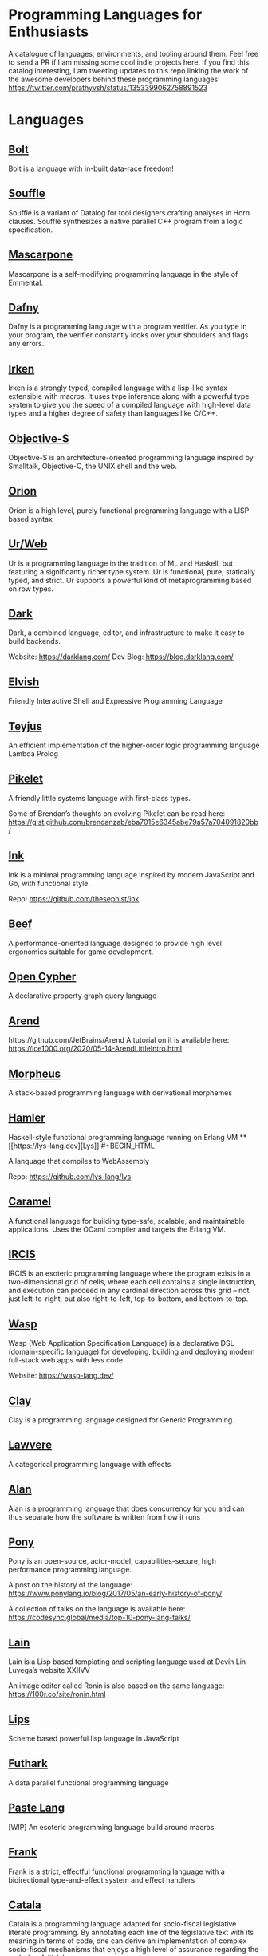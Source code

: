 * Programming Languages for Enthusiasts

[[./cover-art.png]]

A catalogue of languages, environments, and tooling around them. Feel free to send a PR if I am missing some cool indie projects here. If you find this catalog interesting, I am tweeting updates to this repo linking the work of the awesome developers behind these programming languages: https://twitter.com/prathyvsh/status/1353399062758891523

* Languages

** [[https://github.com/mukul-rathi/bolt][Bolt]]
Bolt is a language with in-built data-race freedom!

** [[https://github.com/souffle-lang/souffle][Souffle]]
Soufflé is a variant of Datalog for tool designers crafting analyses in Horn clauses. Soufflé synthesizes a native parallel C++ program from a logic specification.

** [[https://github.com/catseye/Mascarpone][Mascarpone]]
Mascarpone is a self-modifying programming language in the style of Emmental.

** [[https://github.com/dafny-lang/dafny][Dafny]]
Dafny is a programming language with a program verifier. As you type in your program, the verifier constantly looks over your shoulders and flags any errors.

** [[https://github.com/samrushing/irken-compiler][Irken]]
Irken is a strongly typed, compiled language with a lisp-like syntax extensible with macros.
It uses type inference along with a powerful type system to give you the speed of a compiled language with high-level data types and a higher degree of safety than languages like C/C++.


** [[http://objective.st/][Objective-S]]

#+BEGIN_HTML

<img src="http://objective.st/objst.png" width=50px />

#+END_HTML

Objective-S is an architecture-oriented programming language inspired by Smalltalk, Objective-C, the UNIX shell
and the web.

** [[https://github.com/orion-lang/orion/][Orion]]

#+BEGIN_HTML

<img src="https://raw.githubusercontent.com/orion-lang/orion/master/assets/orion-logo.png" width=100px />

#+END_HTML

Orion is a high level, purely functional programming language with a LISP based syntax

** [[https://github.com/urweb/urweb][Ur/Web]]
Ur is a programming language in the tradition of ML and Haskell, but featuring a significantly richer type system. Ur is functional, pure, statically typed, and strict. Ur supports a powerful kind of metaprogramming based on row types.

** [[https://github.com/darklang/][Dark]]

[[./img/darklang.gif]]

Dark, a combined language, editor, and infrastructure to make it easy to build backends.

Website: https://darklang.com/
Dev Blog: https://blog.darklang.com/

** [[https://github.com/elves/elvish][Elvish]]
Friendly Interactive Shell and Expressive Programming Language

** [[https://github.com/teyjus/teyjus][Teyjus]]
An efficient implementation of the higher-order logic programming language Lambda Prolog

** [[https://github.com/pikelet-lang/pikelet/][Pikelet]]
[[Pikelet Logo][https://raw.githubusercontent.com/pikelet-lang/pikelet/main/book/assets/pikelet.png]]

A friendly little systems language with first-class types.

Some of Brendan’s thoughts on evolving Pikelet can be read here:
https://gist.github.com/brendanzab/eba7015e6345abe79a57a704091820bb/

** [[https://dotink.co/docs/overview/][Ink]]
Ink is a minimal programming language inspired by modern JavaScript and Go, with functional style.

Repo: https://github.com/thesephist/ink


** [[https://www.beeflang.org/][Beef]]
[[https://raw.githubusercontent.com/beefytech/Beef/master/IDE/screenshot0.gif]]

A performance-oriented language designed to provide high level ergonomics suitable for game development.

** [[https://github.com/opencypher/][Open Cypher]]
A declarative property graph query language

** [[https://arend-lang.github.io/][Arend]]

#+BEGIN_HTML
<img src="./img/arend.png" width="300px />
#+END_HTML

Arend is a theorem prover based on Homotopy Type Theory. It natively supports higher inductive types and a version of cubical syntax.

Repo: https://github.com/JetBrains/Arend
A tutorial on it is available here: https://ice1000.org/2020/05-14-ArendLittleIntro.html

** [[https://github.com/ballesta25/Morpheus][Morpheus]]
A stack-based programming language with derivational morphemes

** [[https://github.com/hamler-lang/][Hamler]]

#+BEGIN_HTML
<img src="https://camo.githubusercontent.com/174524f57c5ba4439286566213264242a6e4c9869cc8f8ddfd6027f585be3e3f/68747470733a2f2f7777772e68616d6c65722d6c616e672e6f72672f696d616765732f68616d6c65724032782e706e67" />

Haskell-style functional programming language running on Erlang VM

** [[https://lys-lang.dev][Lys]]

#+BEGIN_HTML

<img src="https://user-images.githubusercontent.com/260114/54724904-c7e7d300-4b4b-11e9-8bbd-ec3f9044c86e.png" width="100px" />

#+END_HTML

A language that compiles to WebAssembly

Repo: https://github.com/lys-lang/lys

** [[https://caramel.run][Caramel]]

A functional language for building type-safe, scalable, and maintainable applications.
Uses the OCaml compiler and targets the Erlang VM.

** [[https://github.com/batman-nair/IRCIS][IRCIS]]

[[Logo of IRCIS][https://raw.githubusercontent.com/batman-nair/IRCIS/master/screencaps/banner.png]]

[[https://raw.githubusercontent.com/batman-nair/IRCIS/master/screencaps/factors.gif]]

IRCIS is an esoteric programming language where the program exists in a two-dimensional grid of cells, where each cell contains a single instruction, and execution can proceed in any cardinal direction across this grid -- not just left-to-right, but also right-to-left, top-to-bottom, and bottom-to-top.

** [[https://github.com/wasp-lang/wasp][Wasp]]

[[./img/wasp.png]]

Wasp (Web Application Specification Language) is a declarative DSL (domain-specific language) for developing, building and deploying modern full-stack web apps with less code.

Website: https://wasp-lang.dev/

** [[https://github.com/jckarter/clay][Clay]]
Clay is a programming language designed for Generic Programming.

** [[https://github.com/jameshaydon/lawvere][Lawvere]]
A categorical programming language with effects

** [[https://github.com/alantech/alan][Alan]]
Alan is a programming language that does concurrency for you and can thus separate how the software is written from how it runs

** [[https://github.com/ponylang/ponyc][Pony]]

[[Pony Logo][https://www.ponylang.io/images/logo.png]]

Pony is an open-source, actor-model, capabilities-secure, high performance programming language.

A post on the history of the language: https://www.ponylang.io/blog/2017/05/an-early-history-of-pony/

A collection of talks on the language is available here: https://codesync.global/media/top-10-pony-lang-talks/

** [[https://wiki.xxiivv.com/site/lain.html][Lain]]

[[./img/lain.png]]

Lain is a Lisp based templating and scripting language used at Devin Lin Luvega’s website XXIIVV

An image editor called Ronin is also based on the same language: https://100r.co/site/ronin.html

** [[https://github.com/jcubic/lips][Lips]]
Scheme based powerful lisp language in JavaScript

** [[https://github.com/diku-dk/futhark][Futhark]]
A data parallel functional programming language

** [[https://github.com/slerpyyy/paste-lang][Paste Lang]]
[WIP] An esoteric programming language build around macros.

** [[https://github.com/frank-lang/frank][Frank]]
Frank is a strict, effectful functional programming language with a bidirectional type-and-effect system and effect handlers

** [[https://github.com/CatalaLang/catala][Catala]]
Catala is a programming language adapted for socio-fiscal legislative literate programming. By annotating each line of the legislative text with its meaning in terms of code, one can derive an implementation of complex socio-fiscal mechanisms that enjoys a high level of assurance regarding the code-law faithfulness.


[[Catala Logo][https://raw.githubusercontent.com/CatalaLang/catala/master/doc/images/logo.png]]

[[Catala Screenshot][https://raw.githubusercontent.com/CatalaLang/catala/master/doc/images/ScreenShotVSCode.png]]

Website: https://catala-lang.org/

** [[http://www.attoparsec.com/artifacts/gottlob/index.html][Gottlob]]
[[http://www.attoparsec.com/artifacts/gottlob/images/functions.png]]

Gottlob is an esoteric language which tries to match Frege's notation in [[https://en.wikipedia.org/wiki/Begriffsschrift][Begriffsschrift]] as closely as possible.

** [[https://github.com/koka-lang/koka][Koka]]

#+BEGIN_HTML
<img width="150px" src="https://koka-lang.github.io/koka/doc/images/koka-logo-filled.png" />
<br />
<img width="300px" src="https://raw.githubusercontent.com/koka-lang/koka/master/doc/snippet-yield.png" />
#+END_HTML

Koka: a function-oriented language with effect inference

I encountered Koka when researching about algebraic effects. Papers from Daan Leijen on its semantics and technical details are available here: https://www.microsoft.com/en-us/research/project/koka/

** [[https://github.com/red/red][Red]]
Red is a new programming language strongly inspired by Rebol, but with a broader field of usage thanks to its native-code compiler, from system programming to high-level scripting, while providing modern support for concurrency and multi-core CPUs.

** [[https://github.com/moonad/FormCoreJS][FormCoreJS]]
A minimal pure functional language based on self dependent types.

** [[https://github.com/granule-project/gerty][Gerty]]
A minimal, dependently-typed programming language

** [[https://github.com/marcobambini/gravity][Gravity]]
Gravity is a powerful, dynamically typed, lightweight, embeddable programming language written in C without any external dependencies (except for stdlib). It is a class-based concurrent scripting language with modern Swift-like syntax.

** [[https://github.com/ballerina-platform/ballerina-lang][Ballerina]]
Ballerina is an open source programming language and platform for cloud-era application programmers to easily write software that just works.

** [[https://github.com/gluon-lang/gluon][Gluon]]
A static, type inferred and embeddable language written in Rust.

** [[https://github.com/flix/flix][Flix]]
Flix is a statically typed functional, imperative, and logic programming language.

** [[https://github.com/gleam-lang/gleam][Gleam]]
A statically typed language for the Erlang VM

** [[https://github.com/astrolang/astro][Astro]]
A fun safe language for rapid prototyping and high performance applications

** [[https://github.com/felix-lang/felix][Felix]]
An advanced, statically typed, high performance scripting language with native C++ embedding.

** [[https://github.com/robrix/facet][Facet]]
A call-by-value functional language with algebraic effects, runners, quantitative type theory, and staging

** [[https://github.com/wyvernlang/wyvern][Wyvern]]
Wyvern is a new general-purpose programming language designed to support adaptation and assurance.

** [[https://github.com/slovnicki/pLam][pLam]]
An interpreter for learning and exploring pure λ-calculus

** [[https://github.com/topshell-language/topshell][TopShell]]
Purely functional, reactive scripting language

** [[https://github.com/FStarLang/FStar][FStar]]
Verification system for effectful programs

** [[https://github.com/jeffreyguenther/shiro][Shiro]]
Author: Jeffrey Guenther

A declarative, dataflow programming language for exploring alternatives

Thesis: http://summit.sfu.ca/system/files/iritems1/17048/etd9968_JGuenther.pdf

** [[https://github.com/agda/agda][Agda]]
Agda is a dependently typed programming language / interactive theorem prover.

** [[https://github.com/polyml/polyml][PolyML]]
The Poly/ML implementation of Standard ML.

** [[https://github.com/factor/factor][Factor]]

#+BEGIN_HTML
<img width="150px" src="https://factorcode.org/logo.png" />
<img width="300px" src="https://factorcode.org/factor-macosx.png" />
#+END_HTML

Factor is a concatenative, stack-based programming language with high-level features including dynamic types, extensible syntax, macros, and garbage collection. On a practical side, Factor has a full-featured library, supports many different platforms, and has been extensively documented.

** [[https://github.com/evincarofautumn/kitten][Kitten]]

[[http://kittenlang.org/logo.png]]

[[./img/kitten.png]]

A statically typed concatenative systems programming language.

** [[https://github.com/CakeML/cakeml][CakeML]]
A Verified Implementation of ML

** [[https://github.com/zeroflag/punyforth][PunyForth]]

#+BEGIN_HTML
<img width="300px" src="https://raw.githubusercontent.com/zeroflag/punyforth/master/screenshot/helloworld.png" />
#+END_HTML

A simple, stack-based, Forth inspired programming language that primarily targets Internet of Things (IOT) devices, like the ESP8266.

** [[https://www.play-lang.dev/][Play]]
A small, portable language, for making reliable applications

** [[https://github.com/cedille/cedille][Cedille]]
Cedille, a dependently typed programming languages based on the Calculus of Dependent Lambda Eliminations

** [[https://github.com/rntz/datafun][DataFun]]
Research on integrating datalog & lambda calculus via monotonicity types.

Paper on the underlying theory: http://www.rntz.net/files/tones.pdf

** [[https://github.com/jondgoodwin/cone][Cone]]
Cone is a fast, fit, friendly, and safe systems programming language.

** [[https://github.com/zesterer/atto][Atto]]
An insanely simple self-hosted functional programming language

** [[https://github.com/less-wrong/less-wrong][Less Wrong]]
Simple CoC-based programming language

** [[https://github.com/wu-lang/wu][Wu]]
An expression oriented, gradually typed and mission-critical programming language.

** [[https://github.com/c3d/xl][XL]]
A super-flexible language based entirely on tree rewrites

** [[https://github.com/google-research/dex-lang][Dex Lang]]
Research language for array processing in the Haskell/ML family

** [[https://github.com/chessai/theseus][Theseus]]
Functional programming language with fully reversible computation

** [[https://github.com/ditto/ditto][Ditto]]
A Super Kawaii Dependently Typed Programming Language

** [[https://github.com/finkel-lang/finkel][Finkel]]
Finkel is a statically typed, purely functional, non-strict-by-default dialect of the Lisp programming language. Or in other words, Haskell in S-expression.

** [[https://github.com/ffwff/hana][Hana]]
A small dynamically-typed scripting language written in Rust/C and is inspired by Pascal, Ruby and Javascript.

** [[https://github.com/PlasmaLang/plasma][Plasma]]
A statically typed, side-effect free single assignment language and will have functional programming and concurrent programming features.

** [[https://github.com/egison/egison][Egison]]
Egison is a functional programming language featuring its expressive pattern-matching facility.

** [[https://github.com/adam-mcdaniel/oakc][Oakc]]
A portable programming language with an compact intermediate representation

** [[https://github.com/pepijndevos/bobcat][Bobcat]]
A concatenative language for behavior trees

** [[http://arturo-lang.io/][Arturo]]

Repo: https://github.com/arturo-lang/arturo
Simple, modern and powerful interpreted programming language for efficient scripting.

** [[https://github.com/jamii/imp][Imp]]
Relational Programming Environment.

Imp by Jamie Brandon is envisioned to be a programming environment for working with structured data across multiple platforms blurring the lines between a programming language and a database.

It is still in an experimental phase, but already home to a few cool ideas. Read about it here: https://scattered-thoughts.net/writing/imp-intro/

** [[https://github.com/enso-org/][Enso]]

[[./img/enso.gif]]

A hybrid visual and textual functional programming language.

They keep a dev diary on Medium: https://medium.com/@enso_org/enso-dev-blog-18th-december-2020-e51e11c02c66

** [[https://github.com/unisonweb/unison][Unison]]
Unison is a modern, statically-typed purely functional language, similar to Haskell, but with the ability to describe entire distributed systems with a single program.

** [[https://github.com/supercollider/supercollider][SuperCollider]]
An audio server, programming language, and IDE for sound synthesis and algorithmic composition.

** [[https://github.com/mila-iqia/myia][Myia]]
Myia is a new differentiable programming language. It aims to support large scale high performance computations (e.g. linear algebra) and their gradients.

** [[https://f1zz.org/][Fizz]]
fizz is an experimental language and runtime environment for the exploration of cognitive architectures and combined Machine Learning (ML) and Machine Reasoning (MR) solutions.

** [[https://github.com/vrtbl/passerine/][Passerine]]

#+BEGIN_HTML

<img src="https://raw.githubusercontent.com/vrtbl/passerine/master/Logotype.svg" width=500px />

#+END_HTML

Passerine is a small extensible programming language designed for concise expression with little code. Passerine has roots in Scheme and ML-flavored languages: at its core, it's lambda-calculus with pattern-matching, structural ADTs, effect-based concurrency, and syntactic extension. The goal of Passerine is to create a tiny language core that can be extended in a composable manner, for use as a functional scripting language embeddable in other applications. Currently in early stages of development, Passerine has a 3 compilers at varying stages of completeness: one written in Rust, another D, and one in Passerine itself. It can target Wasm, its own compact bytecode format, D-lang, JS, and native code, among other formats.

** [[https://github.com/ghewgill/neon-lang][Neon]]
The primary goal of Neon is to find out whether a useful programming language can avoid some of the common pitfalls that beginners frequently encounter in other languages.

** [[https://vlang.io/][V]]
Simple, fast, safe, compiled. For developing maintainable software.

** [[https://github.com/xyproto/battlestar][Battlestar]]
Battlestar provides a different syntax for programming in Assembly, with support for inline C. The goal is to let users create tiny executables and possibly write 4k and 64k demoscene demos. It's written for fun and for the educational process. 64-bit x86 Linux, 32-bit x86 Linux and 16-bit x86 DOS are supported.

#+BEGIN_HTML
<details>
<summary><strong>Tooling</strong></summary>
#+END_HTML

** [[https://github.com/nanocaml/nanocaml][NanoCaml]]

** [[https://github.com/RobertHarper/TILT-Compiler][TILT]]
TILT is a compiler for Standard ML that uses Typed Intermediate
Languages.

** [[https://github.com/mfranzs/typer-piper][Typer Piper]]
The Typer Piper: Automating Data Structure Transformations Through Type Chaining

** [[https://github.com/vriad/zod][Zod]]
Zod is a TypeScript-first schema declaration and validation library. I'm using the term "schema" to broadly refer to any data type/structure, from a simple string to a complex nested object.

** [[https://github.com/Matechs-Garage/matechs-effect][Matechs Effect]]
A Fully-fledged functional effect system for typescript with a rich standard library.

** [[https://github.com/dorchard/effects-as-sessions][Effects as Session]]
Formalised embedding of an imperative language with effect system into session-typed pi calculus.

** [[https://github.com/goldfirere/singletons][Singletons]]
Fake dependent types in Haskell using singletons

** [[https://github.com/robotlolita/tamago][Tamago]]
A safe, extensible, layered programming language that runs on top of JavaScript

** [[https://github.com/tweag/asterius][Asterius]]
Asterius is a Haskell to WebAssembly compiler based on GHC.

#+BEGIN_HTML </details> #+END_HTML
